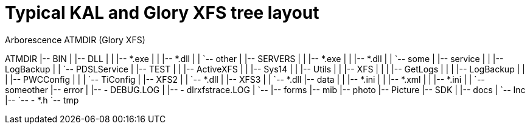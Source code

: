 
# Typical KAL and Glory XFS tree layout

.Arborescence ATMDIR (Glory XFS)
[tree]
--
ATMDIR
|-- BIN
|   |-- DLL
|   |   |-- *.exe
|   |   |-- *.dll
|   |   `-- other
|   |-- SERVERS
|   |   |-- *.exe
|   |   |-- *.dll
|   |   `-- some
|   |-- service
|   |   |-- LogBackup
|   |   `-- PDSLService
|   |-- TEST
|   |   |-- ActiveXFS
|   |   |-- Sys14
|   |   |-- Utils
|   |   |-- XFS
|   |   |   |-- GetLogs
|   |   |   |-- LogBackup
|   |   |   |-- PWCConfig
|   |   |   `-- TiConfig
|   |-- XFS2
|   |   `-- *.dll
|   |-- XFS3
|   |   `-- *.dll
|-- data
|   |   |-- *.ini
|   |   |-- *.xml
|   |   |-- *.ini
|   |   `-- someother
|-- error
|   |-- - DEBUG.LOG
|   |-- - dlrxfstrace.LOG
|   `--
|-- forms
|-- mib
|-- photo
|-- Picture
|-- SDK
|   |-- docs
|   `-- Inc
|--     `-- - *.h
`-- tmp
--
